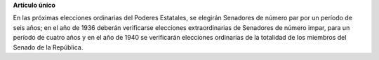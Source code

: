 **Artículo único**

En las próximas elecciones ordinarias del Poderes Estatales, se elegirán
Senadores de número par por un período de seis años; en el año de 1936
deberán verificarse elecciones extraordinarias de Senadores de número
impar, para un período de cuatro años y en el año de 1940 se verificarán
elecciones ordinarias de la totalidad de los miembros del Senado de la
República.

